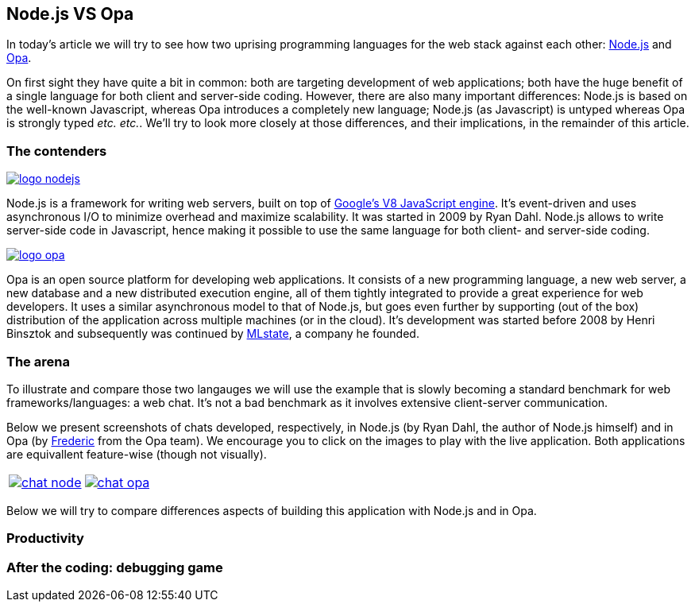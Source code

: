 [[chapter_opa_vs_node_js]]
Node.js VS Opa
--------------

In today's article we will try to see how two uprising programming languages for the web stack against each other: http://nodejs.org/[Node.js] and http://opalang.org/[Opa].

On first sight they have quite a bit in common: both are targeting development of web applications; both have the huge benefit of a single language for both client and server-side coding. However, there are also many important differences: Node.js is based on the well-known Javascript, whereas Opa introduces a completely new language; Node.js (as Javascript) is untyped whereas Opa is strongly typed _etc. etc._. We'll try to look more closely at those differences, and their implications, in the remainder of this article.

The contenders
~~~~~~~~~~~~~~

image::img/logo_nodejs.png[float="left", link="http://nodejs.org"]

Node.js is a framework for writing web servers, built on top of http://en.wikipedia.org/wiki/V8_(JavaScript_engine)[Google's V8 JavaScript engine]. It's event-driven and uses asynchronous I/O to minimize overhead and maximize scalability. It was started in 2009 by Ryan Dahl. Node.js allows to write server-side code in Javascript, hence making it possible to use the same language for both client- and server-side coding.

image::img/logo_opa.png[float="left", link="http://opalang.org"]

Opa is an open source platform for developing web applications. It consists of a new programming language, a new web server, a new database and a new distributed execution engine, all of them tightly integrated to provide a great experience for web developers. It uses a similar asynchronous model to that of Node.js, but goes even further by supporting (out of the box) distribution of the application across multiple machines (or in the cloud). It's development was started before 2008 by Henri Binsztok and subsequently was continued by http://mlstate.com[MLstate], a company he founded.

The arena
~~~~~~~~~

To illustrate and compare those two langauges we will use the example that is slowly becoming a standard benchmark for web frameworks/languages: a web chat. It's not a bad benchmark as it involves extensive client-server communication.

Below we present screenshots of chats developed, respectively, in Node.js (by Ryan Dahl, the author of Node.js himself) and in Opa (by https://github.com/Aqua-Ye[Frederic] from the Opa team). We encourage you to click on the images to play with the live application. Both applications are equivallent feature-wise (though not visually).

|====
| image:img/chat_node.png[link="http://chat.nodejs.org/"] | image:img/chat_opa.png[link="http://opa_chat.tutorials.opalang.org"]
|====

Below we will try to compare differences aspects of building this application with Node.js and in Opa.

Productivity
~~~~~~~~~~~~

After the coding: debugging game
~~~~~~~~~~~~~~~~~~~~~~~~~~~~~~~~
